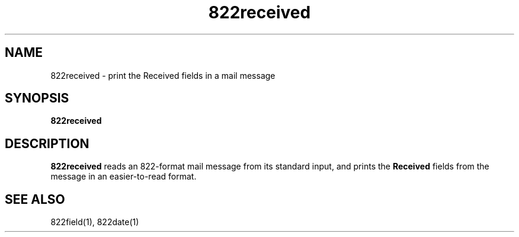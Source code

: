 .TH 822received 1
.SH NAME
822received \- print the Received fields in a mail message
.SH SYNOPSIS
.B 822received
.SH DESCRIPTION
.B 822received
reads an 822-format mail message from its standard input,
and prints the
.B Received
fields from the message in an easier-to-read format.
.SH "SEE ALSO"
822field(1),
822date(1)
